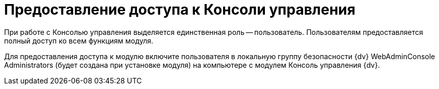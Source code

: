 = Предоставление доступа к Консоли управления

При работе с Консолью управления выделяется единственная роль -- пользователь. Пользователям предоставляется полный доступ ко всем функциям модуля.

Для предоставления доступа к модулю включите пользователя в локальную группу безопасности {dv} WebAdminConsole Administrators (будет создана при установке модуля) на компьютере с модулем Консоль управления {dv}.